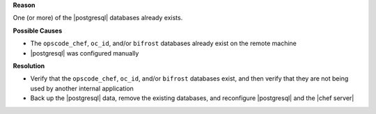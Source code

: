 .. The contents of this file are included in multiple topics.
.. This file should not be changed in a way that hinders its ability to appear in multiple documentation sets.


**Reason**

One (or more) of the |postgresql| databases already exists.

**Possible Causes**

* The ``opscode_chef``, ``oc_id``, and/or ``bifrost`` databases already exist on the remote machine
* |postgresql| was configured manually

**Resolution**

* Verify that the ``opscode_chef``, ``oc_id``, and/or ``bifrost`` databases exist, and then verify that they are not being used by another internal application
* Back up the |postgresql| data, remove the existing databases, and reconfigure |postgresql| and the |chef server|
